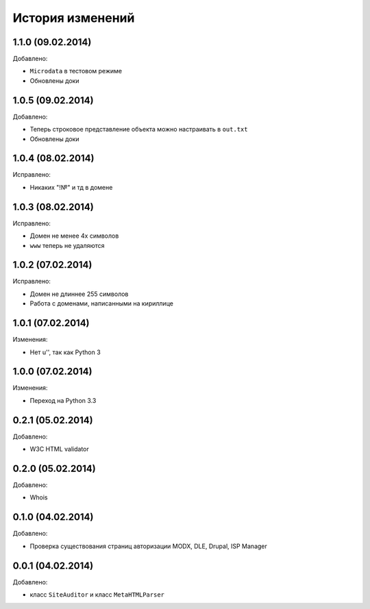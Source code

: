 История изменений
=================

1.1.0 (09.02.2014)
-----------------
Добавлено:

- ``Microdata`` в тестовом режиме
- Обновлены доки

1.0.5 (09.02.2014)
-----------------
Добавлено:

- Теперь строковое представление объекта можно настраивать в ``out.txt``
- Обновлены доки

1.0.4 (08.02.2014)
-----------------
Исправлено:

- Никаких "!№" и тд в домене

1.0.3 (08.02.2014)
-----------------
Исправлено:

- Домен не менее 4х символов
- ``www`` теперь не удаляются

1.0.2 (07.02.2014)
-----------------
Исправлено:

- Домен не длиннее 255 символов
- Работа с доменами, написанными на кириллице

1.0.1 (07.02.2014)
-----------------
Изменения:

- Нет u'', так как Python 3

1.0.0 (07.02.2014)
-----------------
Изменения:

- Переход на Python 3.3

0.2.1 (05.02.2014)
-----------------
Добавлено:

- W3C HTML validator

0.2.0 (05.02.2014)
-----------------
Добавлено:

- Whois

0.1.0 (04.02.2014)
-----------------
Добавлено:

- Проверка существования страниц авторизации MODX, DLE, Drupal, ISP Manager

0.0.1 (04.02.2014)
-----------------
Добавлено:

- класс ``SiteAuditor`` и класс ``MetaHTMLParser``